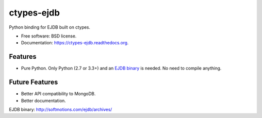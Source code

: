 ===============================
ctypes-ejdb
===============================

.. image:: https://badge.fury.io/py/ctypes-ejdb.png
    :target: http://badge.fury.io/py/ctypes-ejdb

.. image:: https://travis-ci.org/uranusjr/ctypes-ejdb.png?branch=master
    :target: https://travis-ci.org/uranusjr/ctypes-ejdb

.. image:: https://pypip.in/d/ctypes-ejdb/badge.png
    :target: https://pypi.python.org/pypi/ctypes-ejdb


Python binding for EJDB built on ctypes.

* Free software: BSD license.
* Documentation: https://ctypes-ejdb.readthedocs.org.


Features
--------

* Pure Python. Only Python (2.7 or 3.3+) and an `EJDB binary`_ is needed. No need to compile anything.


Future Features
---------------

* Better API compatibility to MongoDB.
* Better documentation.


_`EJDB binary`: http://softmotions.com/ejdb/archives/
